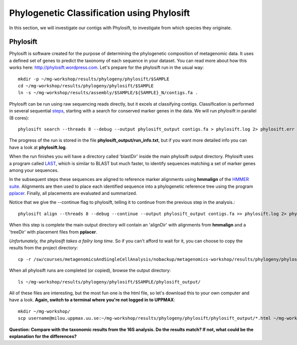 ===========================================
Phylogenetic Classification using Phylosift
===========================================
In this section, we will investigate our contigs with Phylosift, to investigate from which species they originate.

Phylosift
=========
Phylosift is software created for the purpose of determining the phylogenetic composition of metagenomic data. 
It uses a defined set of genes to predict the taxonomy of each sequence in your dataset. 
You can read more about how this works here: http://phylosift.wordpress.com.
Let's prepare for the phylosift run in the usual way::


    mkdir -p ~/mg-workshop/results/phylogeny/phylosift/$SAMPLE
    cd ~/mg-workshop/results/phylogeny/phylosift/$SAMPLE
    ln -s ~/mg-workshop/results/assembly/$SAMPLE/${SAMPLE}_N/contigs.fa .

Phylosift can be run using raw sequencing reads directly, but it excels at classifying contigs.
Classification is performed in several sequential steps_, starting with a search for conserved 
marker genes in the data. We will run phylosift in parallel (8 cores)::
    
    phylosift search --threads 8 --debug --output phylosift_output contigs.fa > phylosift.log 2> phylosift.err 

The progress of the run is stored in the file **phylosift_output/run_info.txt**, but if you want more detailed info you can have a look at **phylosift.log**. 
    
When the run finishes you will have a directory called 'blastDir' inside the main phylosift
output directory. Phylosift uses a program called `LAST <http://last.cbrc.jp/>`_, which is similar to 
BLAST but much faster, to identify sequences matching a set of marker genes among your sequences.

In the subsequent steps these sequences are aligned to reference marker alignments using **hmmalign**
of the `HMMER suite <http://hmmer.janelia.org/>`_. 
Alignments are then used to place each identified sequence into a phylogenetic reference tree using
the program `pplacer <http://matsen.fhcrc.org/pplacer/>`_.
Finally, all placements are evaluated and summarized.

Notice that we give the --continue flag to phylosift, telling it to continue from the previous step in the analysis.::

    phylosift align --threads 8 --debug --continue --output phylosift_output contigs.fa >> phylosift.log 2> phylosift.err 

When this step is complete the main output directory will contain an 'alignDir' with alignments from
**hmmalign** and a 'treeDir' with placement files from **pplacer**.

*Unfortunately, the phylosift takes a failry long time.* So if you can't afford to wait for it, 
you can choose to copy the results from the project directory::

    cp -r /sw/courses/metagenomicsAndSingleCellAnalysis/nobackup/metagenomics-workshop/results/phylogeny/phylosift/$SAMPLE/phylosift_output/ ~/mg-workshop/results/phylogeny/phylosift/$SAMPLE/phylosift_output_prepared

When all phylosift runs are completed (or copied), browse the output directory::

    ls ~/mg-workshop/results/phylogeny/phylosift/$SAMPLE/phylosift_output/

All of these files are interesting, but the most fun one is the html file, so let's download this 
to your own computer and have a look.
**Again, switch to a terminal where you're not logged in to UPPMAX**::

    mkdir ~/mg-workshop/
    scp username@milou.uppmax.uu.se:~/mg-workshop/results/phylogeny/phylosift/phylosift_output/*.html ~/mg-workshop/


**Question: Compare with the taxonomic results from the 16S analysis. Do the results match? If not, what could be the explanation for the differences?**

.. _steps: https://docs.google.com/presentation/d/1zKQtiErPjH9qA5EBjWGH5QhNhxpUxksex16__H0DB8g/edit#slide=id.g438af782d_325
